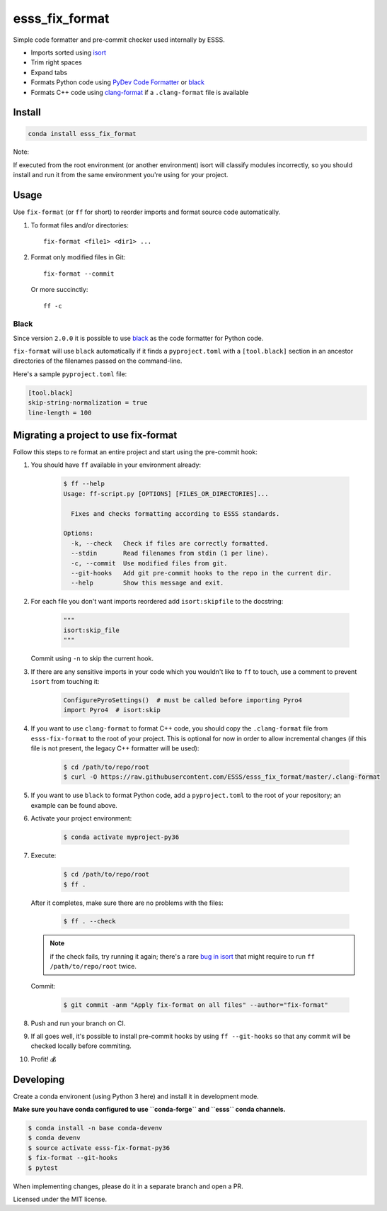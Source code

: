 ===============================
esss_fix_format
===============================


.. image:: https://img.shields.io/travis/ESSS/esss_fix_format/master.svg
        :target: https://travis-ci.org/ESSS/esss_fix_format

.. image:: https://ci.appveyor.com/api/projects/status/github/ESSS/esss_fix_format?branch=master&svg=true
        :target: https://ci.appveyor.com/project/ESSS/esss-fix-format


Simple code formatter and pre-commit checker used internally by ESSS.

* Imports sorted using `isort <https://pypi.python.org/pypi/isort>`_
* Trim right spaces
* Expand tabs
* Formats Python code using `PyDev Code Formatter <https://github.com/fabioz/PyDev.Formatter>`_ or `black <https://github.com/python/black>`__
* Formats C++ code using `clang-format <https://clang.llvm.org/docs/ClangFormat.html>`_ if a ``.clang-format`` file is available


Install
-------

.. code-block:: sh

    conda install esss_fix_format

Note:

If executed from the root environment (or another environment) isort will classify modules incorrectly,
so you should install and run it from the same environment you're using for your project.


Usage
-----

Use ``fix-format`` (or ``ff`` for short) to reorder imports and format source code automatically.

1. To format files and/or directories::

    fix-format <file1> <dir1> ...


2. Format only modified files in Git::

    fix-format --commit

   Or more succinctly::

    ff -c


Black
^^^^^

Since version ``2.0.0`` it is possible to use `black <https://github.com/python/black>`__ as the
code formatter for Python code.

``fix-format`` will use ``black`` automatically if it finds a ``pyproject.toml`` with a ``[tool.black]`` section in an
ancestor directories of the filenames passed on the command-line.

Here's a sample ``pyproject.toml`` file:

.. code-block:: toml

    [tool.black]
    skip-string-normalization = true
    line-length = 100


Migrating a project to use fix-format
-------------------------------------

Follow this steps to re format an entire project and start using the pre-commit hook:

1. You should have ``ff`` available in your environment already:

    .. code-block:: sh

        $ ff --help
        Usage: ff-script.py [OPTIONS] [FILES_OR_DIRECTORIES]...

          Fixes and checks formatting according to ESSS standards.

        Options:
          -k, --check   Check if files are correctly formatted.
          --stdin       Read filenames from stdin (1 per line).
          -c, --commit  Use modified files from git.
          --git-hooks   Add git pre-commit hooks to the repo in the current dir.
          --help        Show this message and exit.


2. For each file you don't want imports reordered add ``isort:skipfile`` to the docstring:

    .. code-block:: python

        """
        isort:skip_file
        """

   Commit using ``-n`` to skip the current hook.

3. If there are any sensitive imports in your code which you wouldn't like to ``ff`` to touch, use
   a comment to prevent ``isort`` from touching it:

    .. code-block:: python

        ConfigurePyroSettings()  # must be called before importing Pyro4
        import Pyro4  # isort:skip

4. If you want to use ``clang-format`` to format C++ code, you should copy the ``.clang-format``
   file from ``esss-fix-format`` to the root of your project. This is optional for now in order
   to allow incremental changes (if this file is not present, the legacy C++ formatter will
   be used):

    .. code-block:: sh

        $ cd /path/to/repo/root
        $ curl -O https://raw.githubusercontent.com/ESSS/esss_fix_format/master/.clang-format

5. If you want to use ``black`` to format Python code, add a ``pyproject.toml`` to the root of
   your repository; an example can be found above.

6. Activate your project environment:

    .. code-block:: sh

            $ conda activate myproject-py36

7. Execute:

    .. code-block:: sh

        $ cd /path/to/repo/root
        $ ff .

   After it completes, make sure there are no problems with the files:

    .. code-block:: sh

        $ ff . --check

   .. note::
        if the check fails, try running it again; there's a rare
        `bug in isort <https://github.com/timothycrosley/isort/issues/460>`_ that might
        require to run ``ff /path/to/repo/root`` twice.

   Commit:

    .. code-block:: sh

        $ git commit -anm "Apply fix-format on all files" --author="fix-format"

8. Push and run your branch on CI.

9. If all goes well, it's possible to install pre-commit hooks by using ``ff --git-hooks`` so
   that any commit will be checked locally before commiting.

10. Profit! 💰


Developing
----------

Create a conda environent (using Python 3 here) and install it in development mode.

**Make sure you have conda configured to use ``conda-forge`` and ``esss`` conda channels.**

.. code-block:: sh

    $ conda install -n base conda-devenv
    $ conda devenv
    $ source activate esss-fix-format-py36
    $ fix-format --git-hooks
    $ pytest

When implementing changes, please do it in a separate branch and open a PR.

Licensed under the MIT license.

